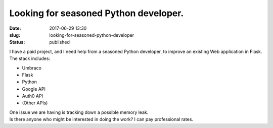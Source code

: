 Looking for seasoned Python developer.
######################################
:date: 2017-06-29 13:30
:slug: looking-for-seasoned-python-developer
:status: published

| I have a paid project, and I need help from a seasoned Python
  developer, to improve an existing Web application in Flask.
| The stack includes:

-  Umbraco
-  Flask
-  Python
-  Google API
-  Auth0 API
-  (Other APIs)

| One issue we are having is tracking down a possible memory leak.
| Is there anyone who might be interested in doing the work? I can pay
  professional rates.
